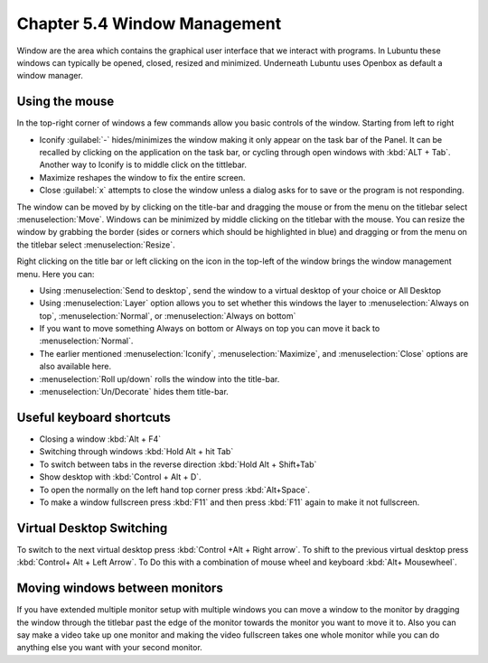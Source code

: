 Chapter 5.4 Window Management
=============================

Window are the area which contains the graphical user interface that we interact with programs. In Lubuntu these windows can typically be opened, closed, resized and minimized. Underneath Lubuntu uses Openbox as default a window manager.

Using the mouse
---------------
In the top-right corner of windows a few commands allow you basic controls of the window. Starting from left to right

-   Iconify :guilabel:`-` hides/minimizes the window making it only appear on the task bar of the Panel. It can be recalled by clicking on the application on the task bar, or cycling through open windows with :kbd:`ALT + Tab`. Another way to Iconify is to middle click on the tittlebar. 
-   Maximize reshapes the window to fix the entire screen.
-   Close :guilabel:`x` attempts to close the window unless a dialog asks for to save or the program is not responding.

.. image:: window_corner.png

The window can be moved by by clicking on the title-bar and dragging the mouse or from the menu on the titlebar select :menuselection:`Move`. Windows can be minimized by middle clicking on the titlebar with the mouse. You can resize the window by grabbing the border (sides or corners which should be highlighted in blue) and dragging or from the menu on the titlebar select :menuselection:`Resize`. 

Right clicking on the title bar or left clicking on the icon in the top-left of the window brings the window management menu. Here you can:

-   Using :menuselection:`Send to desktop`, send the window to a virtual desktop of your choice or All Desktop
-   Using :menuselection:`Layer` option allows you to set  whether this windows the layer to :menuselection:`Always on top`, :menuselection:`Normal`, or :menuselection:`Always on bottom` 
-   If you want to move something Always on bottom or Always on top you can move it back to :menuselection:`Normal`. 
-   The earlier mentioned :menuselection:`Iconify`, :menuselection:`Maximize`, and :menuselection:`Close`  options are also available here.
-   :menuselection:`Roll up/down` rolls the window into the title-bar.
-   :menuselection:`Un/Decorate` hides them title-bar.

.. image:: wm_menu.png

Useful keyboard shortcuts
-------------------------
-   Closing a window :kbd:`Alt + F4`
-   Switching through windows :kbd:`Hold Alt + hit Tab`
-   To switch between tabs in the reverse direction :kbd:`Hold Alt + Shift+Tab`
-   Show desktop with :kbd:`Control + Alt + D`. 
-   To open the normally on the left hand top corner press :kbd:`Alt+Space`.
-   To make a window fullscreen press :kbd:`F11` and then press :kbd:`F11` again to make it not fullscreen. 

Virtual Desktop Switching
-------------------------
To switch to the next virtual desktop press :kbd:`Control +Alt + Right arrow`. To shift to the previous virtual desktop press :kbd:`Control+ Alt + Left Arrow`. To Do this with a combination of mouse wheel and keyboard :kbd:`Alt+ Mousewheel`.

Moving windows between monitors
-------------------------------
If you have extended multiple monitor setup with multiple windows you can move a window to the monitor by dragging the window through the titlebar past the edge of the monitor towards the monitor you want to move it to. Also you can say make a video take up one monitor and making the video fullscreen takes one whole monitor while you can do anything else you want with your second monitor.
